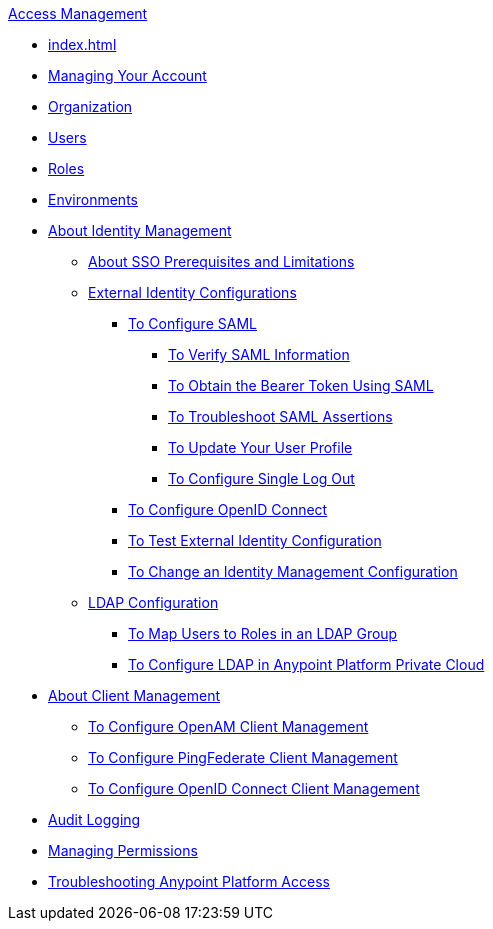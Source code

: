 .xref:index.adoc[Access Management]
* xref:index.adoc[]
* xref:managing-your-account.adoc[Managing Your Account]
* xref:organization.adoc[Organization]
* xref:users.adoc[Users]
* xref:roles.adoc[Roles]
* xref:environments.adoc[Environments]
* xref:external-identity.adoc[About Identity Management]
 ** xref:sso-prerequisites-about.adoc[About SSO Prerequisites and Limitations]
 ** xref:external-identity-index.adoc[External Identity Configurations]
  *** xref:managing-users.adoc[To Configure SAML]
   **** xref:verify-saml-info-task.adoc[To Verify SAML Information]
   **** xref:saml-bearer-token.adoc[To Obtain the Bearer Token Using SAML]
   **** xref:troubleshoot-saml-assertions-task.adoc[To Troubleshoot SAML Assertions]
   **** xref:update-user-profile-task.adoc[To Update Your User Profile]
   **** xref:single-log-out-task.adoc[To Configure Single Log Out]
  *** xref:conf-openid-connect-task.adoc[To Configure OpenID Connect]
  *** xref:test-external-identity-task.adoc[To Test External Identity Configuration]
  *** xref:change-id-mgmt-conf-about.adoc[To Change an Identity Management Configuration]
 ** xref:ldap-configuration-index.adoc[LDAP Configuration]
  *** xref:map-users-roles-ldap-task.adoc[To Map Users to Roles in an LDAP Group]
  *** xref:conf-ldap-private-cloud-task.adoc[To Configure LDAP in Anypoint Platform Private Cloud]
* xref:managing-api-clients.adoc[About Client Management]
 ** xref:conf-client-mgmt-openam-task.adoc[To Configure OpenAM Client Management]
 ** xref:conf-client-mgmt-pf-task.adoc[To Configure PingFederate Client Management]
 ** xref:configure-client-management-openid-task.adoc[To Configure OpenID Connect Client Management]
* xref:audit-logging.adoc[Audit Logging]
* xref:managing-permissions.adoc[Managing Permissions]
* xref:troubleshooting-anypoint-platform-access.adoc[Troubleshooting Anypoint Platform Access]
